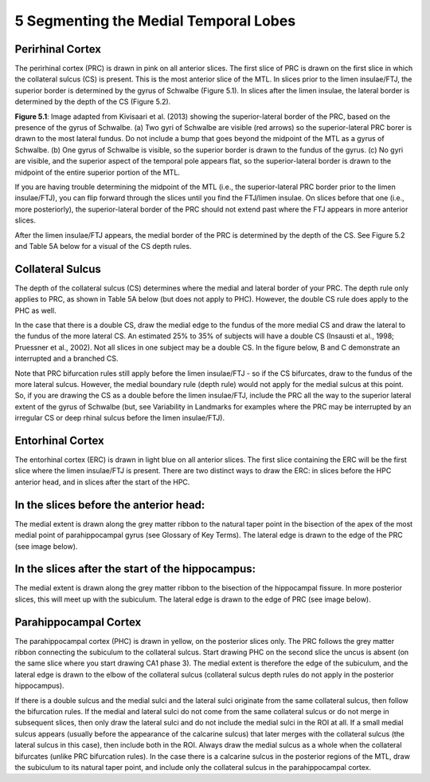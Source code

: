5 Segmenting the Medial Temporal Lobes
======================================


Perirhinal Cortex
^^^^^^^^^^^^^^^^^

The perirhinal cortex (PRC) is drawn in pink on all anterior slices. The first slice of PRC is drawn on the first slice in which the collateral sulcus (CS) 
is present. This is the most anterior slice of the MTL. In slices prior to the limen insulae/FTJ, the superior border is determined by the gyrus of 
Schwalbe (Figure 5.1). In slices after the limen insulae, the lateral border is determined by the depth of the CS (Figure 5.2).

.. image:: MTL2.png

**Figure 5.1**: Image adapted from Kivisaari et al. (2013) showing the superior-lateral border of the PRC, based on the presence of the gyrus of Schwalbe. 
(a) Two gyri of Schwalbe are visible (red arrows) so the superior-lateral PRC borer is drawn to the most lateral fundus. Do not include a bump that goes 
beyond the midpoint of the MTL as a gyrus of Schwalbe. (b) One gyrus of Schwalbe is visible, so the superior border is drawn to the fundus of the gyrus. 
(c) No gyri are visible, and the superior aspect of the temporal pole appears flat, so the superior-lateral border is drawn to the midpoint of the entire 
superior portion of the MTL.


If you are having trouble determining the midpoint of the MTL (i.e., the superior-lateral PRC border prior to the limen insulae/FTJ), you can flip forward 
through the slices until you find the FTJ/limen insulae. On slices before that one (i.e., more posteriorly), the superior-lateral border of the PRC should 
not extend past where the FTJ appears in more anterior slices.

After the limen insulae/FTJ appears, the medial border of the PRC is determined by the depth of the CS. See Figure 5.2 and Table 5A below for a visual of 
the CS depth rules.

Collateral Sulcus
^^^^^^^^^^^^^^^^^

The depth of the collateral sulcus (CS) determines where the medial and lateral border of your PRC. The depth rule only applies to PRC, as shown in Table 
5A below (but does not apply to PHC). However, the double CS rule does apply to the PHC as well.

In the case that there is a double CS, draw the medial edge to the fundus of the more medial CS and draw the lateral to the fundus of the more lateral CS. 
An estimated 25% to 35% of subjects will have a double CS (Insausti et al., 1998; Pruessner et al., 2002). Not all slices in one subject may be a double 
CS. In the figure below, B and C demonstrate an interrupted and a branched CS.

Note that PRC bifurcation rules still apply before the limen insulae/FTJ - so if the CS bifurcates, draw to the fundus of the more lateral sulcus. However, 
the medial boundary rule (depth rule) would not apply for the medial sulcus at this point. So, if you are drawing the CS as a double before the limen 
insulae/FTJ, include the PRC all the way to the superior lateral extent of the gyrus of Schwalbe (but, see Variability in Landmarks for examples where the 
PRC may be interrupted by an irregular CS or deep rhinal sulcus before the limen insulae/FTJ).

Entorhinal Cortex
^^^^^^^^^^^^^^^^^

The entorhinal cortex (ERC) is drawn in light blue on all anterior slices. The first slice containing the ERC will be the first slice where the limen 
insulae/FTJ is present. There are two distinct ways to draw the ERC: in slices before the HPC anterior head, and in slices after the start of the HPC.

In the slices before the anterior head:
^^^^^^^^^^^^^^^^^^^^^^^^^^^^^^^^^^^^^^^

The medial extent is drawn along the grey matter ribbon to the natural taper point in the bisection of the apex of the most medial point of parahippocampal 
gyrus (see Glossary of Key Terms). The lateral edge is drawn to the edge of the PRC (see image below).

In the slices after the start of the hippocampus:
^^^^^^^^^^^^^^^^^^^^^^^^^^^^^^^^^^^^^^^^^^^^^^^^^

The medial extent is drawn along the grey matter ribbon to the bisection of the hippocampal fissure. In more posterior slices, this will meet up with the 
subiculum. The lateral edge is drawn to the edge of PRC (see image below).

Parahippocampal Cortex
^^^^^^^^^^^^^^^^^^^^^^

The parahippocampal cortex (PHC) is drawn in yellow, on the posterior slices only. The PRC follows the grey matter ribbon connecting the subiculum to the 
collateral sulcus. Start drawing PHC on the second slice the uncus is absent (on the same slice where you start drawing CA1 phase 3). The medial extent is 
therefore the edge of the subiculum, and the lateral edge is drawn to the elbow of the collateral sulcus (collateral sulcus depth rules do not apply in the 
posterior hippocampus).

If there is a double sulcus and the medial sulci and the lateral sulci originate from the same collateral sulcus, then follow the bifurcation rules. If the 
medial and lateral sulci do not come from the same collateral sulcus or do not merge in subsequent slices, then only draw the lateral sulci and do not 
include the medial sulci in the ROI at all. If a small medial sulcus appears (usually before the appearance of the calcarine sulcus) that later merges with 
the collateral sulcus (the lateral sulcus in this case), then include both in the ROI. Always draw the medial sulcus as a whole when the collateral 
bifurcates (unlike PRC bifurcation rules). In the case there is a calcarine sulcus in the posterior regions of the MTL, draw the subiculum to its natural 
taper point, and include only the collateral sulcus in the parahippocampal cortex.

